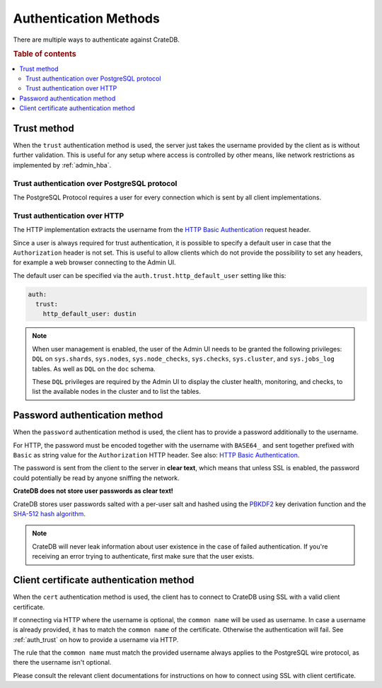 .. _auth_methods:

======================
Authentication Methods
======================

There are multiple ways to authenticate against CrateDB.

.. rubric:: Table of contents

.. contents::
   :local:

.. _auth_trust:

Trust method
============

When the ``trust`` authentication method is used, the server just takes the
username provided by the client as is without further validation. This is
useful for any setup where access is controlled by other means, like network
restrictions as implemented by :ref:`admin_hba`.

Trust authentication over PostgreSQL protocol
---------------------------------------------

The PostgreSQL Protocol requires a user for every connection which is sent by
all client implementations.

Trust authentication over HTTP
------------------------------

The HTTP implementation extracts the username from the
`HTTP Basic Authentication`_ request header.

Since a user is always required for trust authentication, it is possible to
specify a default user in case that the ``Authorization`` header is not set.
This is useful to allow clients which do not provide the possibility to set any
headers, for example a web browser connecting to the Admin UI.

.. _auth_trust_http_default_user:

The default user can be specified via the ``auth.trust.http_default_user``
setting like this:

.. code-block:: yaml

    auth:
      trust:
        http_default_user: dustin



.. NOTE::

   When user management is enabled, the user of the Admin UI needs to be
   granted the following privileges: ``DQL`` on ``sys.shards``, ``sys.nodes``,
   ``sys.node_checks``, ``sys.checks``, ``sys.cluster``, and ``sys.jobs_log``
   tables. As well as ``DQL`` on the ``doc`` schema.

   These ``DQL`` privileges are required by the Admin UI to display the
   cluster health, monitoring,  and checks, to list the available nodes
   in the cluster and to list the tables.

.. _auth_password:

Password authentication method
==============================

When the ``password`` authentication method is used, the client has to provide
a password additionally to the username.

For HTTP, the password must be encoded together with the username with
``BASE64_`` and sent together prefixed with ``Basic`` as string value for the
``Authorization`` HTTP header. See also: `HTTP Basic Authentication`_.

The password is sent from the client to the server in **clear text**, which
means that unless SSL is enabled, the password could potentially be read by
anyone sniffing the network.

**CrateDB does not store user passwords as clear text!**

CrateDB stores user passwords salted with a per-user salt and hashed using the
PBKDF2_ key derivation function and the `SHA-512 hash algorithm`_.

.. NOTE::

   CrateDB will never leak information about user existence in the case of
   failed authentication. If you're receiving an error trying to authenticate,
   first make sure that the user exists.

.. _auth_cert:

Client certificate authentication method
========================================

When the ``cert`` authentication method is used, the client has to connect to
CrateDB using SSL with a valid client certificate.

If connecting via HTTP where the username is optional, the ``common name`` will
be used as username. In case a username is already provided, it has to match
the ``common name`` of the certificate. Otherwise the authentication will fail.
See :ref:`auth_trust` on how to provide a username via HTTP.

The rule that the ``common name`` must match the provided username always
applies to the PostgreSQL wire protocol, as there the username isn't optional.

Please consult the relevant client documentations for instructions on how to
connect using SSL with client certificate.

.. SEEALSO::

  :ref:`admin_hba`

  :ref:`admin_ssl`

.. _PBKDF2: https://en.wikipedia.org/wiki/PBKDF2
.. _SHA-512 hash algorithm: https://en.wikipedia.org/wiki/SHA-2
.. _HTTP Basic Authentication: https://en.wikipedia.org/wiki/Basic_access_authentication
.. _BASE64: https://en.wikipedia.org/wiki/Base64
